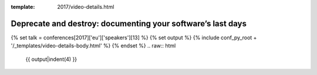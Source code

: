 :template: 2017/video-details.html

Deprecate and destroy: documenting your software’s last days
============================================================

{% set talk = conferences[2017]['eu']['speakers'][13] %}
{% set output %}
{% include conf_py_root + '/_templates/video-details-body.html' %}
{% endset %}
.. raw:: html

    {{ output|indent(4) }}
